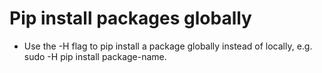 * Pip install packages globally
- Use the -H flag to pip install a package globally instead of locally, e.g. sudo -H pip install package-name.

